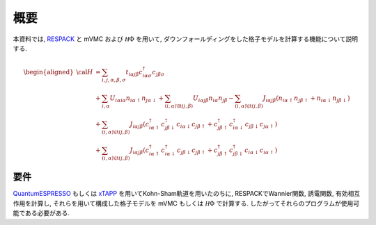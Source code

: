 概要
====

本資料では,
`RESPACK <https://sites.google.com/view/kazuma7k6r>`_ と
mVMC および :math:`{\mathcal H}\Phi` を用いて,
ダウンフォールディングをした格子モデルを計算する機能について説明する.

.. math::

   \begin{aligned}
   {\cal H} &=
   \sum_{i, j, \alpha, \beta, \sigma}
   t_{i \alpha j \beta} c_{i \alpha \sigma}^{\dagger} c_{j \beta \sigma}
   \nonumber \\
   &+ \sum_{i, \alpha}
   U_{i \alpha i \alpha} n_{i \alpha \uparrow} n_{j \alpha \downarrow}
   + \sum_{(i, \alpha) \lt (j, \beta)}
   U_{i \alpha j \beta} n_{i \alpha} n_{j \beta}
   - \sum_{(i, \alpha) \lt (j, \beta)}
   J_{i \alpha j \beta} (n_{i \alpha \uparrow} n_{j \beta \uparrow}
   + n_{i \alpha \downarrow} n_{j \beta \downarrow})
   \nonumber \\
   &+ \sum_{(i, \alpha) \lt (j, \beta)}
   J_{i \alpha j \beta} (
   c_{i \alpha \uparrow}^{\dagger} c_{j \beta \downarrow}^{\dagger}
   c_{i \alpha \downarrow} c_{j \beta \uparrow} +
   c_{j \beta \uparrow}^{\dagger} c_{i \alpha \downarrow}^{\dagger}
   c_{j \beta \downarrow} c_{j \alpha \uparrow} )
   \nonumber \\
   &+ \sum_{(i, \alpha) \lt (j, \beta)}
   J_{i \alpha j \beta} (
   c_{i \alpha \uparrow}^{\dagger} c_{i \alpha \downarrow}^{\dagger}
   c_{j \beta \downarrow} c_{j \beta \uparrow} +
   c_{j \beta \uparrow}^{\dagger} c_{j \beta \downarrow}^{\dagger}
   c_{i \alpha \downarrow} c_{i \alpha \uparrow} )
   \end{aligned}

要件
----

`QuantumESPRESSO <http://www.quantum-espresso.org/>`_
もしくは
`xTAPP <http://xtapp.cp.is.s.u-tokyo.ac.jp/>`_
を用いてKohn-Sham軌道を用いたのちに,
RESPACKでWannier関数, 誘電関数, 有効相互作用を計算し,
それらを用いて構成した格子モデルを
mVMC もしくは :math:`{\mathcal H}\Phi`
で計算する.
したがってそれらのプログラムが使用可能である必要がある.
